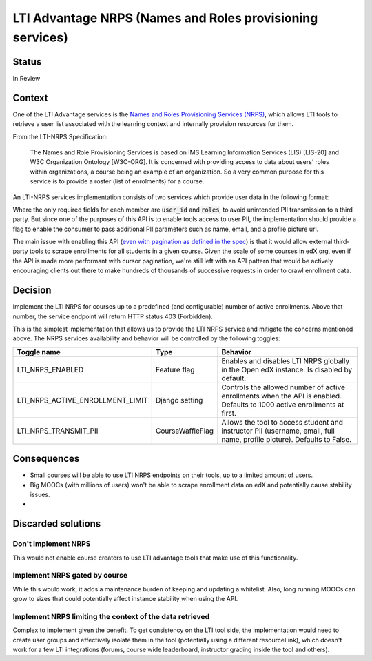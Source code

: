LTI Advantage NRPS (Names and Roles provisioning services)
----------------------------------------------------------

Status
======

In Review

Context
=======

One of the LTI Advantage services is the `Names and Roles Provisioning Services (NRPS)`_, which allows LTI tools
to retrieve a user list associated with the learning context and internally provision resources for them.

From the LTI-NRPS Specification:

    The Names and Role Provisioning Services is based on IMS Learning Information Services (LIS) [LIS-20]
    and W3C Organization Ontology [W3C-ORG]. It is concerned with providing access to data about users’ roles
    within organizations, a course being an example of an organization. So a very common purpose for this service
    is to provide a roster (list of enrolments) for a course.

An LTI-NRPS services implementation consists of two services which provide user data in the following format:

.. code-block:: json
    {
        "id" : "https://lms.example.com/sections/2923/memberships",
        "context": {
            "id": "2923-abc",
            "label": "CPS 435",
            "title": "CPS 435 Learning Analytics",
        },
        "members" : [
            {
                "status" : "Active",
                "name": "Jane Q. Public",
                "picture" : "https://platform.example.edu/jane.jpg",
                "given_name" : "Jane",
                "family_name" : "Doe",
                "middle_name" : "Marie",
                "email": "jane@platform.example.edu",
                "user_id" : "0ae836b9-7fc9-4060-006f-27b2066ac545",
                "lis_person_sourcedid": "59254-6782-12ab",
                "roles": [
                    "http://purl.imsglobal.org/vocab/lis/v2/membership#Instructor"
                ]
            }
        ]
    }

Where the only required fields for each member are :code:`user_id` and :code:`roles`, to avoid unintended PII transmission to a third party.
But since one of the purposes of this API is to enable tools access to user PII, the implementation should provide a flag to enable the consumer
to pass additional PII parameters such as name, email, and a profile picture url.

The main issue with enabling this API (`even with pagination as defined in the spec`_) is that it would allow external third-party tools to scrape enrollments for all
students in a given course. Given the scale of some courses in edX.org, even if the API is made more performant with cursor pagination,
we're still left with an API pattern that would be actively encouraging clients out there to make hundreds of thousands of successive requests in order
to crawl enrollment data.

.. _Names and Roles Provisioning Services (NRPS): http://www.imsglobal.org/spec/lti-nrps/v2p0
.. _even with pagination as defined in the spec: http://www.imsglobal.org/spec/lti-nrps/v2p0#limit-query-parameter

Decision
========

Implement the LTI NRPS for courses up to a predefined (and configurable) number of active enrollments.
Above that number, the service endpoint will return HTTP status 403 (Forbidden).

This is the simplest implementation that allows us to provide the LTI NRPS service and mitigate the concerns mentioned above.
The NRPS services availability and behavior will be controlled by the following toggles:

.. list-table::
   :widths: auto
   :header-rows: 1

   * - Toggle name
     - Type
     - Behavior
   * - LTI_NRPS_ENABLED
     - Feature flag
     - Enables and disables LTI NRPS globally in the Open edX instance. Is disabled by default.
   * - LTI_NRPS_ACTIVE_ENROLLMENT_LIMIT
     - Django setting
     - Controls the allowed number of active enrollments when the API is enabled.
       Defaults to 1000 active enrollments at first.
   * - LTI_NRPS_TRANSMIT_PII
     - CourseWaffleFlag
     - Allows the tool to access student and instructor PII (username, email, full name, profile picture).
       Defaults to False.


Consequences
============

* Small courses will be able to use LTI NRPS endpoints on their tools, up to a limited amount of users.
* Big MOOCs (with millions of users) won't be able to scrape enrollment data on edX and potentially cause stability issues.
*


Discarded solutions
===================

Don't implement NRPS
~~~~~~~~~~~~~~~~~~~~
This would not enable course creators to use LTI advantage tools that make use of this functionality.

Implement NRPS gated by course
~~~~~~~~~~~~~~~~~~~~~~~~~~~~~~
While this would work, it adds a maintenance burden of keeping and updating a whitelist.
Also, long running MOOCs can grow to sizes that could potentially affect instance stability when
using the API.

Implement NRPS limiting the context of the data retrieved
~~~~~~~~~~~~~~~~~~~~~~~~~~~~~~~~~~~~~~~~~~~~~~~~~~~~~~~~~
Complex to implement given the benefit. To get consistency on the LTI tool side, the implementation
would need to create user groups and effectively isolate them in the tool (potentially using a different resourceLink),
which doesn't work for a few LTI integrations (forums, course wide leaderboard, instructor grading inside the tool and others).
